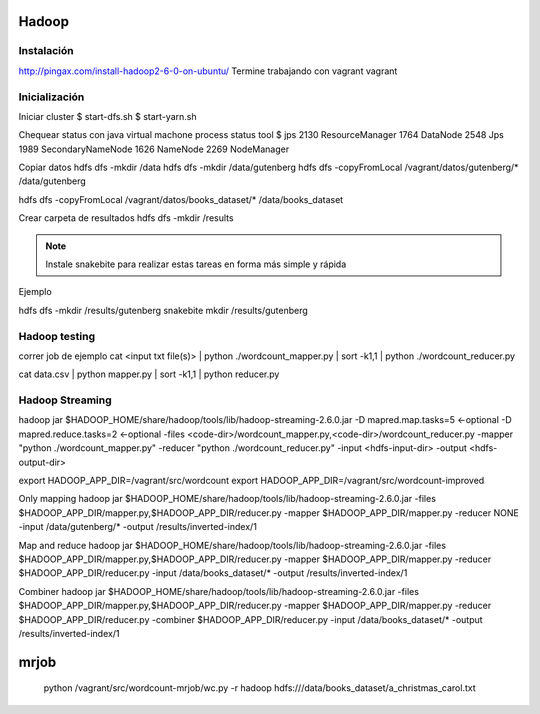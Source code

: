 Hadoop
======

Instalación
-----------

http://pingax.com/install-hadoop2-6-0-on-ubuntu/
Termine trabajando con vagrant vagrant

Inicialización
--------------

Iniciar cluster
$ start-dfs.sh
$ start-yarn.sh

Chequear status con java virtual machone process status tool
$ jps
2130 ResourceManager
1764 DataNode
2548 Jps
1989 SecondaryNameNode
1626 NameNode
2269 NodeManager

Copiar datos
hdfs dfs -mkdir /data
hdfs dfs -mkdir /data/gutenberg
hdfs dfs -copyFromLocal /vagrant/datos/gutenberg/* /data/gutenberg

hdfs dfs -copyFromLocal /vagrant/datos/books_dataset/* /data/books_dataset

Crear carpeta de resultados
hdfs dfs -mkdir /results

.. note:: Instale snakebite para realizar estas tareas en forma más simple y rápida

Ejemplo

hdfs dfs -mkdir /results/gutenberg
snakebite mkdir /results/gutenberg

Hadoop testing
--------------

correr job de ejemplo
cat <input txt file(s)> | python ./wordcount_mapper.py | sort -k1,1 | python ./wordcount_reducer.py

cat data.csv | python mapper.py | sort -k1,1 | python reducer.py

Hadoop Streaming
----------------

hadoop jar $HADOOP_HOME/share/hadoop/tools/lib/hadoop-streaming-2.6.0.jar \
-D mapred.map.tasks=5 \     ←optional
-D mapred.reduce.tasks=2 \  ←optional
-files <code-dir>/wordcount_mapper.py,<code-dir>/wordcount_reducer.py  \
-mapper "python ./wordcount_mapper.py" \
-reducer "python ./wordcount_reducer.py" \
-input <hdfs-input-dir> \
-output <hdfs-output-dir>

export HADOOP_APP_DIR=/vagrant/src/wordcount
export HADOOP_APP_DIR=/vagrant/src/wordcount-improved

Only mapping
hadoop jar $HADOOP_HOME/share/hadoop/tools/lib/hadoop-streaming-2.6.0.jar -files $HADOOP_APP_DIR/mapper.py,$HADOOP_APP_DIR/reducer.py -mapper $HADOOP_APP_DIR/mapper.py  -reducer NONE  -input /data/gutenberg/* -output /results/inverted-index/1

Map and reduce
hadoop jar $HADOOP_HOME/share/hadoop/tools/lib/hadoop-streaming-2.6.0.jar -files $HADOOP_APP_DIR/mapper.py,$HADOOP_APP_DIR/reducer.py -mapper $HADOOP_APP_DIR/mapper.py  -reducer $HADOOP_APP_DIR/reducer.py  -input /data/books_dataset/* -output /results/inverted-index/1

Combiner
hadoop jar $HADOOP_HOME/share/hadoop/tools/lib/hadoop-streaming-2.6.0.jar -files $HADOOP_APP_DIR/mapper.py,$HADOOP_APP_DIR/reducer.py -mapper $HADOOP_APP_DIR/mapper.py  -reducer $HADOOP_APP_DIR/reducer.py  -combiner $HADOOP_APP_DIR/reducer.py  -input /data/books_dataset/* -output /results/inverted-index/1


mrjob
=====

 python /vagrant/src/wordcount-mrjob/wc.py -r hadoop hdfs:///data/books_dataset/a_christmas_carol.txt
